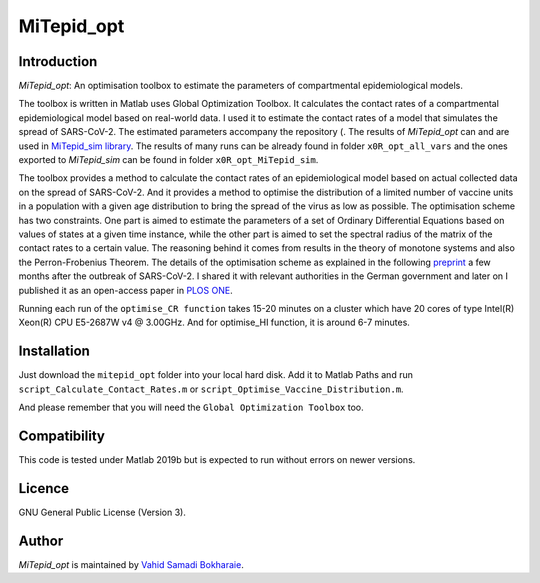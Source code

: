 MiTepid_opt
===========

.. image:: https://img.shields.io/badge/License-GPLv3-blue.svg
    :target: https://www.gnu.org/licenses/gpl-3.0

Introduction
------------

`MiTepid_opt`: An optimisation toolbox to estimate the parameters of compartmental epidemiological models.

The toolbox is written in Matlab uses Global Optimization Toolbox. It calculates the contact rates of a compartmental epidemiological model based on real-world data. I used it to estimate the contact rates of a model that simulates the spread of SARS-CoV-2. The estimated parameters accompany the repository (. The results of `MiTepid_opt` can and are used in `MiTepid_sim library <https://github.com/vahid-sb/MiTepid_sim>`_. The results of many runs can be already found in folder ``x0R_opt_all_vars`` and the ones exported to `MiTepid_sim` can be found in folder ``x0R_opt_MiTepid_sim``.


The toolbox provides a method to calculate the contact rates of an epidemiological model based on actual collected data on the spread of SARS-CoV-2. And it provides a method to optimise the distribution of a limited number of vaccine units in a population with a given age distribution to bring the spread of the virus as low as possible. The optimisation scheme has two constraints. One part is aimed to estimate the parameters of a set of Ordinary Differential Equations based on values of states at a given time instance, while the other part is aimed to set the spectral radius of the matrix of the contact rates to a certain value. The reasoning behind it comes from results in the theory of monotone systems and also the Perron-Frobenius Theorem. The details of the optimisation scheme as explained in the following `preprint <https://www.medrxiv.org/content/10.1101/2020.04.10.20060681v1>`_ a few months after the outbreak of SARS-CoV-2. I shared it with relevant authorities in the German government and later on I published it as an open-access paper in  `PLOS ONE <https://journals.plos.org/plosone/article?id=10.1371/journal.pone.0247439>`_. 

Running each run of the ``optimise_CR function`` takes 15-20 minutes on a cluster
which have 20 cores of type Intel(R) Xeon(R) CPU E5-2687W v4 @ 3.00GHz. And for optimise_HI function, it is around 6-7 minutes.


Installation
------------
Just download the ``mitepid_opt`` folder into your local hard disk. Add it to Matlab Paths and run ``script_Calculate_Contact_Rates.m`` or ``script_Optimise_Vaccine_Distribution.m``.

And please remember that you will need the ``Global Optimization Toolbox`` too.


Compatibility
-------------

This code is tested under Matlab 2019b but is expected to run without errors on newer versions.

Licence
-------
GNU General Public License (Version 3).


Author
-------

`MiTepid_opt` is maintained by `Vahid Samadi Bokharaie <vahid.bokharaie@protonmail.com>`_.

